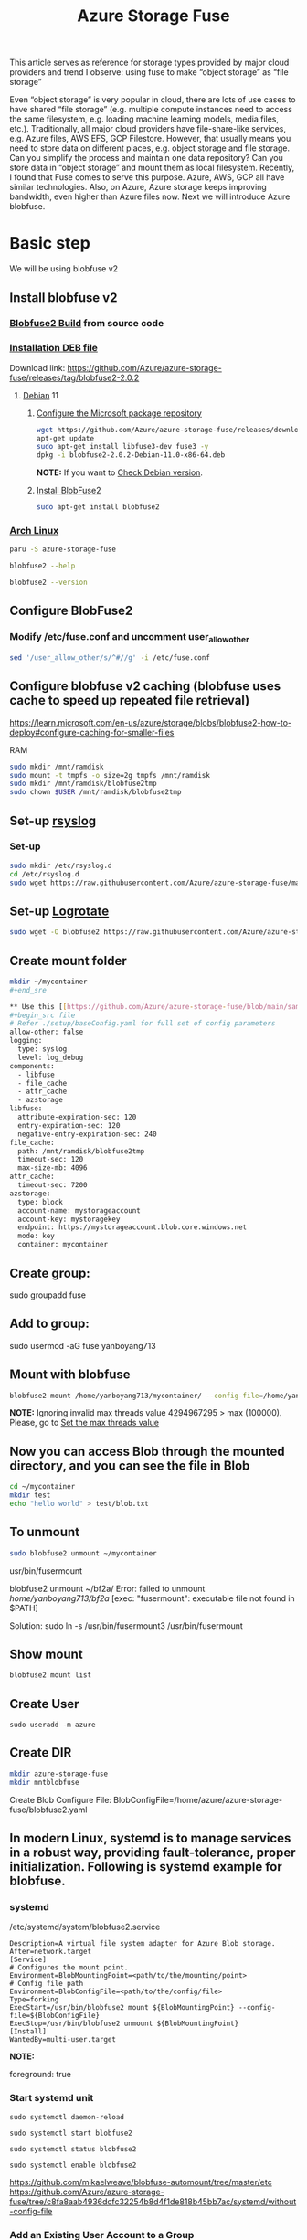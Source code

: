 :PROPERTIES:
:ID:       57775ed0-ba6a-40ab-bb6f-e2e0adb9ae61
:END:
#+title: Azure Storage Fuse
#+filetags: BlobFuse

This article serves as reference for storage types provided by major cloud providers and trend I observe: using fuse to make “object storage” as “file storage”

Even “object storage” is very popular in cloud, there are lots of use cases to have shared “file storage” (e.g. multiple compute instances need to access the same filesystem, e.g. loading machine learning models, media files, etc.). Traditionally, all major cloud providers have file-share-like services, e.g. Azure files, AWS EFS, GCP Filestore. However, that usually means you need to store data on different places, e.g. object storage and file storage. Can you simplify the process and maintain one data repository? Can you store data in “object storage” and mount them as local filesystem. Recently, I found that Fuse comes to serve this purpose. Azure, AWS, GCP all have similar technologies. Also, on Azure, Azure storage keeps improving bandwidth, even higher than Azure files now. Next we will introduce Azure blobfuse.

* Basic step
We will be using blobfuse v2
** Install blobfuse v2
*** [[id:9d092214-6871-4850-8350-171a50e34413][Blobfuse2 Build]] from source code

*** [[id:e665e465-bddc-43c6-bf19-21e4fcbdbd0b][Installation DEB file]]
Download link: https://github.com/Azure/azure-storage-fuse/releases/tag/blobfuse2-2.0.2

**** [[id:0c65c1a6-4751-4290-876f-6c5ad7694068][Debian]] 11

***** [[https://learn.microsoft.com/en-us/azure/storage/blobs/blobfuse2-how-to-deploy#configure-the-microsoft-package-repository][Configure the Microsoft package repository]]
#+begin_src bash
wget https://github.com/Azure/azure-storage-fuse/releases/download/blobfuse2-2.0.2/blobfuse2-2.0.2-Debian-11.0-x86-64.deb
apt-get update
sudo apt-get install libfuse3-dev fuse3 -y
dpkg -i blobfuse2-2.0.2-Debian-11.0-x86-64.deb
#+end_src
*NOTE:* If you want to [[id:abff9df8-daf4-45ec-b483-2ed9f302f6a3][Check Debian version]].

***** [[https://learn.microsoft.com/en-us/azure/storage/blobs/blobfuse2-how-to-deploy#install-blobfuse2][Install BlobFuse2]]
#+begin_src bash
sudo apt-get install blobfuse2
#+end_src

*** [[id:dc13b67c-8d8b-40fd-b8cf-9ea8547e485d][Arch Linux]]
#+begin_src bash
paru -S azure-storage-fuse

blobfuse2 --help

blobfuse2 --version
#+end_src

** Configure BlobFuse2
:PROPERTIES:
:ID:       517c60a6-33f9-444b-82f7-2defab84b469
:END:

*** Modify /etc/fuse.conf and uncomment user_allow_other
#+begin_src bash
sed '/user_allow_other/s/^#//g' -i /etc/fuse.conf
#+end_src

** Configure blobfuse v2 caching (blobfuse uses cache to speed up repeated file retrieval)
https://learn.microsoft.com/en-us/azure/storage/blobs/blobfuse2-how-to-deploy#configure-caching-for-smaller-files

**** RAM
#+begin_src bash
sudo mkdir /mnt/ramdisk
sudo mount -t tmpfs -o size=2g tmpfs /mnt/ramdisk
sudo mkdir /mnt/ramdisk/blobfuse2tmp
sudo chown $USER /mnt/ramdisk/blobfuse2tmp
#+end_src

** Set-up [[id:8b072520-0fb7-48e6-8786-8933b9ed6038][rsyslog]]
*** Set-up
#+begin_src bash
sudo mkdir /etc/rsyslog.d
cd /etc/rsyslog.d
sudo wget https://raw.githubusercontent.com/Azure/azure-storage-fuse/main/setup/11-blobfuse2.conf
#+end_src

** Set-up [[id:a89f8b57-b4fe-4e66-a6bb-0619eb0ef822][Logrotate]]
#+begin_src bash
sudo wget -O blobfuse2 https://raw.githubusercontent.com/Azure/azure-storage-fuse/main/setup/blobfuse2-logrotate
#+end_src

** Create mount folder
#+begin_src bash
mkdir ~/mycontainer
#+end_sre

** Use this [[https://github.com/Azure/azure-storage-fuse/blob/main/sampleFileCacheConfig.yaml][config file]] from blobfuse repo to populate config.yaml
#+begin_src file
# Refer ./setup/baseConfig.yaml for full set of config parameters
allow-other: false
logging:
  type: syslog
  level: log_debug
components:
  - libfuse
  - file_cache
  - attr_cache
  - azstorage
libfuse:
  attribute-expiration-sec: 120
  entry-expiration-sec: 120
  negative-entry-expiration-sec: 240
file_cache:
  path: /mnt/ramdisk/blobfuse2tmp
  timeout-sec: 120
  max-size-mb: 4096
attr_cache:
  timeout-sec: 7200
azstorage:
  type: block
  account-name: mystorageaccount
  account-key: mystoragekey
  endpoint: https://mystorageaccount.blob.core.windows.net
  mode: key
  container: mycontainer
#+end_src

** Create group:

sudo groupadd fuse

** Add to group:

sudo usermod -aG fuse yanboyang713

** Mount with blobfuse
#+begin_src bash
blobfuse2 mount /home/yanboyang713/mycontainer/ --config-file=/home/yanboyang713/fileCacheConfig-ok.yaml --ignore-open-flags --foreground=true --allow-other
#+end_src

*NOTE:* Ignoring invalid max threads value 4294967295 > max (100000).
Please, go to [[id:cf70d8e3-a27b-4844-97fe-6c71a3383dad][Set the max threads value]]

** Now you can access Blob through the mounted directory, and you can see the file in Blob
#+begin_src bash
cd ~/mycontainer
mkdir test
echo "hello world" > test/blob.txt
#+end_src

** To unmount
#+begin_src bash
sudo blobfuse2 unmount ~/mycontainer
#+end_src

usr/bin/fusermount

blobfuse2 unmount ~/bf2a/
Error: failed to unmount /home/yanboyang713/bf2a/ [exec: "fusermount": executable file not found in $PATH]

Solution: sudo ln -s /usr/bin/fusermount3 /usr/bin/fusermount

** Show mount
#+begin_src bash
blobfuse2 mount list
#+end_src

** Create User
#+begin_src console
sudo useradd -m azure
#+end_src

** Create DIR
#+begin_src bash
mkdir azure-storage-fuse
mkdir mntblobfuse
#+end_src

Create Blob Configure File:
BlobConfigFile=/home/azure/azure-storage-fuse/blobfuse2.yaml


** In modern Linux, systemd is to manage services in a robust way, providing fault-tolerance, proper initialization. Following is systemd example for blobfuse.

*** systemd
/etc/systemd/system/blobfuse2.service

#+begin_src file
Description=A virtual file system adapter for Azure Blob storage.
After=network.target
[Service]
# Configures the mount point.
Environment=BlobMountingPoint=<path/to/the/mounting/point>
# Config file path
Environment=BlobConfigFile=<path/to/the/config/file>
Type=forking
ExecStart=/usr/bin/blobfuse2 mount ${BlobMountingPoint} --config-file=${BlobConfigFile}
ExecStop=/usr/bin/blobfuse2 unmount ${BlobMountingPoint}
[Install]
WantedBy=multi-user.target
#+end_src

*NOTE:*
# Daemon configuration
foreground: true

*** Start systemd unit
#+begin_src file
sudo systemctl daemon-reload

sudo systemctl start blobfuse2

sudo systemctl status blobfuse2

sudo systemctl enable blobfuse2
#+end_src
https://github.com/mikaelweave/blobfuse-automount/tree/master/etc
https://github.com/Azure/azure-storage-fuse/tree/c8fa8aab4936dcfc32254b8d4f1de818b45bb7ac/systemd/without-config-file

*** Add an Existing User Account to a Group
usermod -a -G examplegroup exampleusername

How to make it more secure? You can see our storage account key is stored as plain text in a file. Keeping secret in a file is not that secure. While developers can securely store the secrets in Azure Key Vault, services need a way to access Azure Key Vault. Managed identities provide an automatically managed identity in Azure Active Directory for applications to use when connecting to resources that support Azure Active Directory (Azure AD) authentication. Applications can use managed identities to obtain Azure AD tokens without having to manage any credentials. Lots of Azure services support managed identities, e.g. you can assign managed identity to Azure VM, then the VM can use managed identity to access Azure resources (think about not VM accessing resources, but a specific application (therefore multiple VMs forming an application accessing services))

*** Use managed identity
https://techcommunity.microsoft.com/t5/azure-paas-blog/mount-blob-storage-on-linux-vm-using-managed-identities-or/ba-p/1821744

*** Troubleshoot
/var/log/blobfuse2.log
https://github.com/Azure/azure-storage-fuse/blob/main/TSG.md

* Reference List
1. https://learn.microsoft.com/en-us/azure/storage/blobs/blobfuse2-what-is
2. https://learn.microsoft.com/en-us/azure/storage/blobs/storage-how-to-mount-container-linux
3. https://github.com/Azure/azure-storage-fuse
4. https://aur.archlinux.org/packages/azure-storage-fuse
5. https://learn.microsoft.com/en-us/azure/storage/blobs/blobfuse2-configuration
6. https://toggen.com.au/it-tips/blobfuse2/
